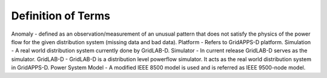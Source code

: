 .. _definitions:

Definition of Terms
-------------------

Anomaly -  defined  as an  observation/measurement  of  an unusual pattern that does not satisfy the physics of the power flow  for  the  given  distribution  system (missing data and bad data).
Platform - Refers to GridAPPS-D platform.
Simulation - A real world distribution system currently done by GridLAB-D.
Simulator - In current release GridLAB-D serves as the simulator.
GridLAB-D - GridLAB-D is a distribution level powerflow simulator. It acts as the real world distribution system in GridAPPS-D.
Power System Model - A modified IEEE 8500 model is used and is referred as IEEE 9500-node model.
 

